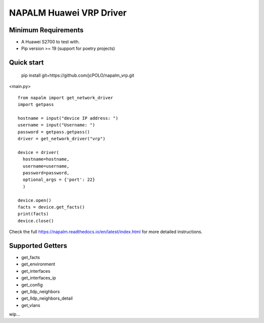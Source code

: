 ========================
NAPALM Huawei VRP Driver
======================== 



Minimum Requirements
========================  

- A Huawei S2700 to test with.
- Pip version >= 19 (support for poetry projects)

Quick start
======================== 

 pip install git+https://github.com/jcPOLO/napalm_vrp.git


<main.py> ::

  from napalm import get_network_driver
  import getpass
  
  hostname = input("device IP address: ")
  username = input("Username: ")
  password = getpass.getpass()
  driver = get_network_driver("vrp")
  
  device = driver(
    hostname=hostname,
    username=username,
    password=password,
    optional_args = {'port': 22}
    )
  
  device.open()
  facts = device.get_facts()
  print(facts)
  device.close()

Check the full https://napalm.readthedocs.io/en/latest/index.html for more detailed instructions.

Supported Getters
=================

- get_facts
- get_environment
- get_interfaces
- get_interfaces_ip
- get_config
- get_lldp_neighbors
- get_lldp_neighbors_detail
- get_vlans          

wip...